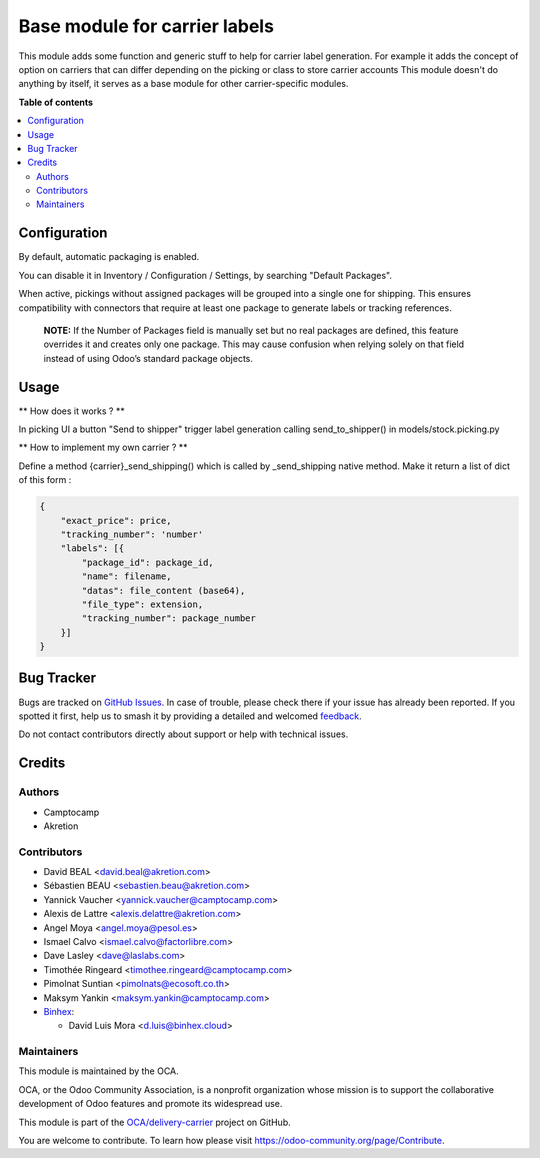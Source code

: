 ==============================
Base module for carrier labels
==============================

.. 
   !!!!!!!!!!!!!!!!!!!!!!!!!!!!!!!!!!!!!!!!!!!!!!!!!!!!
   !! This file is generated by oca-gen-addon-readme !!
   !! changes will be overwritten.                   !!
   !!!!!!!!!!!!!!!!!!!!!!!!!!!!!!!!!!!!!!!!!!!!!!!!!!!!
   !! source digest: sha256:1d9a6041263407f7da0defdd04de6de977becc256a285b3fcc001d1c3ad59c34
   !!!!!!!!!!!!!!!!!!!!!!!!!!!!!!!!!!!!!!!!!!!!!!!!!!!!

.. |badge1| image:: https://img.shields.io/badge/maturity-Beta-yellow.png
    :target: https://odoo-community.org/page/development-status
    :alt: Beta
.. |badge2| image:: https://img.shields.io/badge/licence-AGPL--3-blue.png
    :target: http://www.gnu.org/licenses/agpl-3.0-standalone.html
    :alt: License: AGPL-3
.. |badge3| image:: https://img.shields.io/badge/github-OCA%2Fdelivery--carrier-lightgray.png?logo=github
    :target: https://github.com/OCA/delivery-carrier/tree/17.0/base_delivery_carrier_label
    :alt: OCA/delivery-carrier
.. |badge4| image:: https://img.shields.io/badge/weblate-Translate%20me-F47D42.png
    :target: https://translation.odoo-community.org/projects/delivery-carrier-17-0/delivery-carrier-17-0-base_delivery_carrier_label
    :alt: Translate me on Weblate
.. |badge5| image:: https://img.shields.io/badge/runboat-Try%20me-875A7B.png
    :target: https://runboat.odoo-community.org/builds?repo=OCA/delivery-carrier&target_branch=17.0
    :alt: Try me on Runboat

|badge1| |badge2| |badge3| |badge4| |badge5|

This module adds some function and generic stuff to help for carrier
label generation. For example it adds the concept of option on carriers
that can differ depending on the picking or class to store carrier
accounts This module doesn't do anything by itself, it serves as a base
module for other carrier-specific modules.

**Table of contents**

.. contents::
   :local:

Configuration
=============

By default, automatic packaging is enabled.

You can disable it in Inventory / Configuration / Settings, by searching
"Default Packages".

When active, pickings without assigned packages will be grouped into a
single one for shipping. This ensures compatibility with connectors that
require at least one package to generate labels or tracking references.

   **NOTE:** If the Number of Packages field is manually set but no real
   packages are defined, this feature overrides it and creates only one
   package. This may cause confusion when relying solely on that field
   instead of using Odoo’s standard package objects.

Usage
=====

\*\* How does it works ? \*\*

In picking UI a button "Send to shipper" trigger label generation
calling send_to_shipper() in models/stock.picking.py

\*\* How to implement my own carrier ? \*\*

Define a method {carrier}_send_shipping() which is called by
\_send_shipping native method. Make it return a list of dict of this
form :

.. code:: python

   {
       "exact_price": price,
       "tracking_number": 'number'
       "labels": [{
           "package_id": package_id,
           "name": filename,
           "datas": file_content (base64),
           "file_type": extension,
           "tracking_number": package_number
       }]
   }

Bug Tracker
===========

Bugs are tracked on `GitHub Issues <https://github.com/OCA/delivery-carrier/issues>`_.
In case of trouble, please check there if your issue has already been reported.
If you spotted it first, help us to smash it by providing a detailed and welcomed
`feedback <https://github.com/OCA/delivery-carrier/issues/new?body=module:%20base_delivery_carrier_label%0Aversion:%2017.0%0A%0A**Steps%20to%20reproduce**%0A-%20...%0A%0A**Current%20behavior**%0A%0A**Expected%20behavior**>`_.

Do not contact contributors directly about support or help with technical issues.

Credits
=======

Authors
-------

* Camptocamp
* Akretion

Contributors
------------

- David BEAL <david.beal@akretion.com>
- Sébastien BEAU <sebastien.beau@akretion.com>
- Yannick Vaucher <yannick.vaucher@camptocamp.com>
- Alexis de Lattre <alexis.delattre@akretion.com>
- Angel Moya <angel.moya@pesol.es>
- Ismael Calvo <ismael.calvo@factorlibre.com>
- Dave Lasley <dave@laslabs.com>
- Timothée Ringeard <timothee.ringeard@camptocamp.com>
- Pimolnat Suntian <pimolnats@ecosoft.co.th>
- Maksym Yankin <maksym.yankin@camptocamp.com>
- `Binhex <https://binhex.cloud//com>`__:

  - David Luis Mora <d.luis@binhex.cloud>

Maintainers
-----------

This module is maintained by the OCA.

.. image:: https://odoo-community.org/logo.png
   :alt: Odoo Community Association
   :target: https://odoo-community.org

OCA, or the Odoo Community Association, is a nonprofit organization whose
mission is to support the collaborative development of Odoo features and
promote its widespread use.

This module is part of the `OCA/delivery-carrier <https://github.com/OCA/delivery-carrier/tree/17.0/base_delivery_carrier_label>`_ project on GitHub.

You are welcome to contribute. To learn how please visit https://odoo-community.org/page/Contribute.
